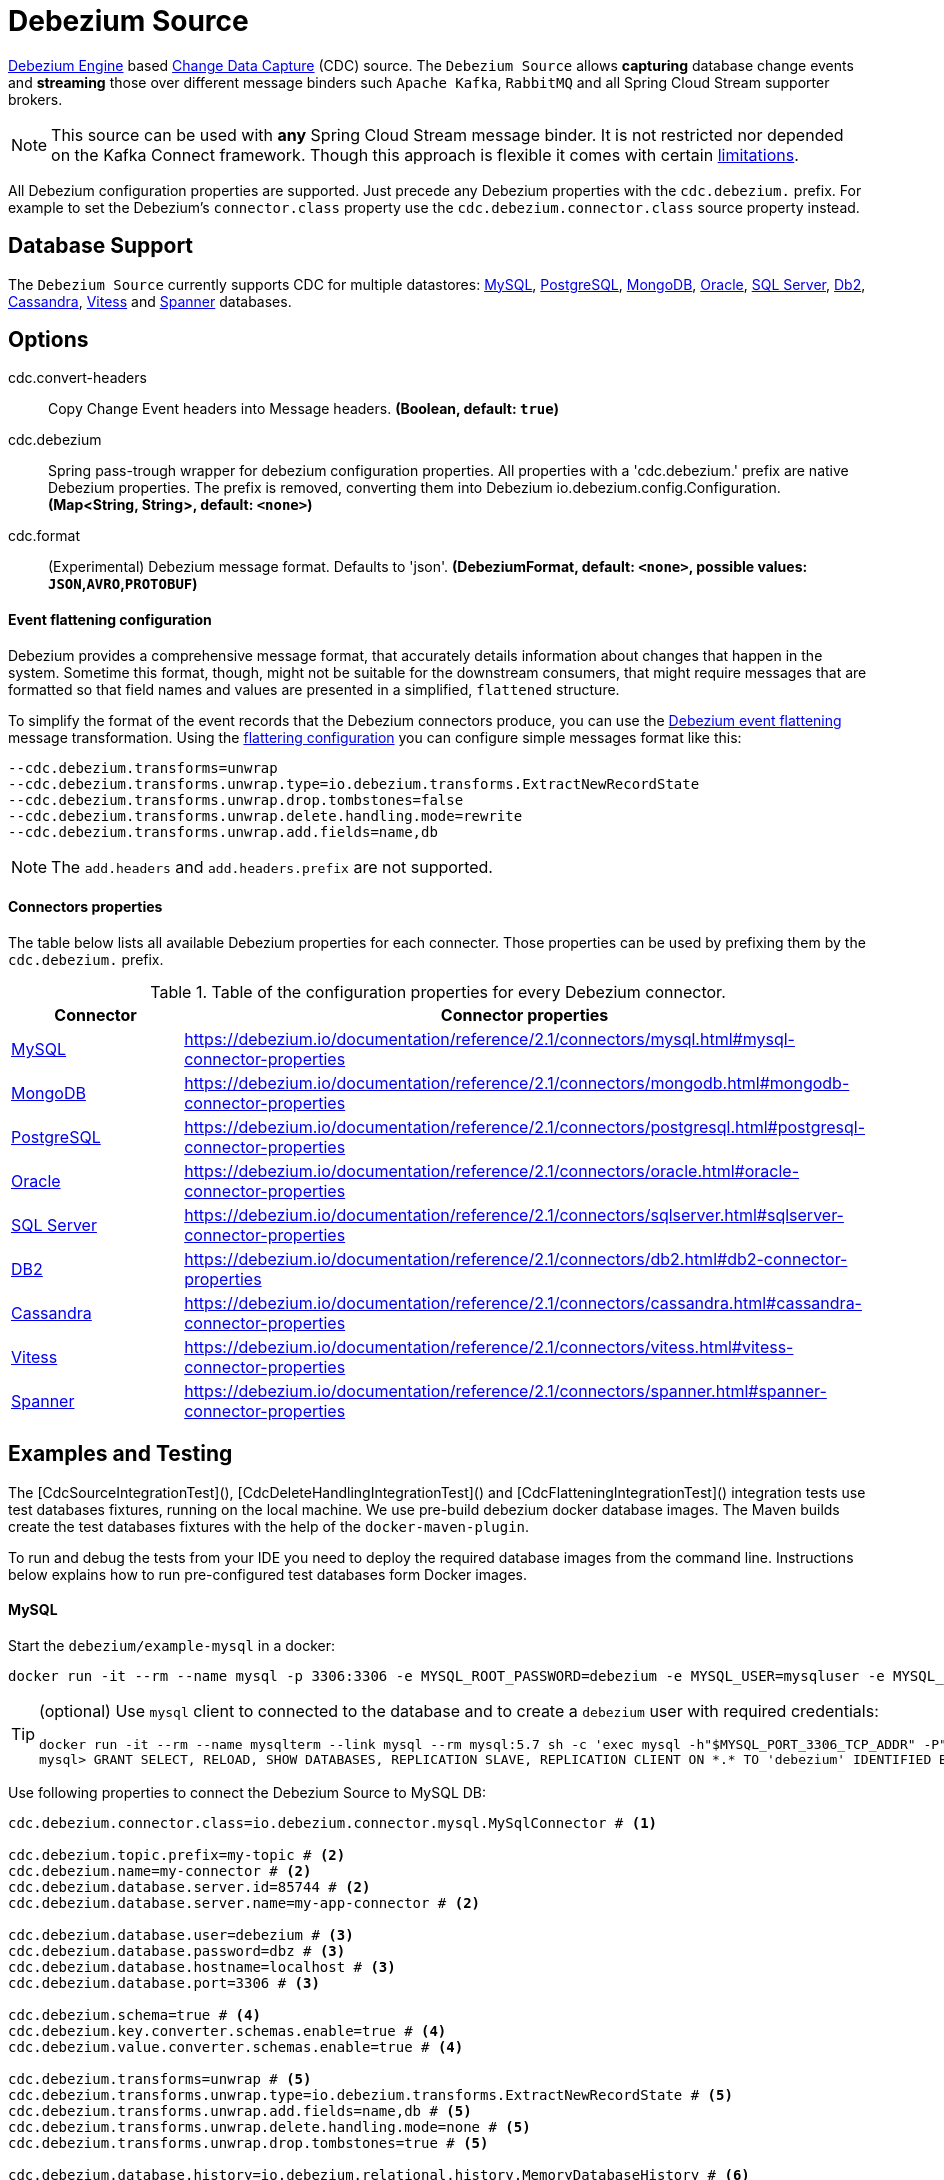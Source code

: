 //tag::ref-doc[]
= Debezium Source

https://debezium.io/documentation/reference/2.1/development/engine.html[Debezium Engine] based https://en.wikipedia.org/wiki/Change_data_capture[Change Data Capture] (CDC) source.
The `Debezium Source` allows *capturing* database change events and *streaming* those over different message binders such `Apache Kafka`, `RabbitMQ` and all Spring Cloud Stream supporter brokers.

NOTE: This source can be used with *any* Spring Cloud  Stream message binder.
It is not restricted nor depended on the Kafka Connect framework. Though this approach is flexible it comes with certain https://debezium.io/documentation/reference/2.1/development/engine.html#_handling_failures[limitations].

All Debezium configuration properties are supported.
Just precede any Debezium properties with the `cdc.debezium.` prefix.
For example to set the Debezium's `connector.class` property use the `cdc.debezium.connector.class` source property instead.

== Database Support

The `Debezium Source` currently supports CDC for multiple datastores: https://debezium.io/documentation/reference/2.1/connectors/mysql.html[MySQL], https://debezium.io/documentation/reference/2.1/connectors/postgresql.html[PostgreSQL], https://debezium.io/documentation/reference/2.1/connectors/mongodb.html[MongoDB], https://debezium.io/documentation/reference/2.1/connectors/oracle.html[Oracle], https://debezium.io/documentation/reference/2.1/connectors/sqlserver.html[SQL Server], https://debezium.io/documentation/reference/2.1/connectors/db2.html[Db2], https://debezium.io/documentation/reference/2.1/connectors/cassandra.html[Cassandra], https://debezium.io/documentation/reference/2.1/connectors/vitess.html[Vitess] and https://debezium.io/documentation/reference/2.1/connectors/spanner.html[Spanner] databases.

== Options

//tag::configuration-properties[]
$$cdc.convert-headers$$:: $$Copy Change Event headers into Message headers.$$ *($$Boolean$$, default: `$$true$$`)*
$$cdc.debezium$$:: $$Spring pass-trough wrapper for debezium configuration properties. All properties with a 'cdc.debezium.' prefix are native Debezium properties. The prefix is removed, converting them into Debezium io.debezium.config.Configuration.$$ *($$Map<String, String>$$, default: `$$<none>$$`)*
$$cdc.format$$:: $$(Experimental) Debezium message format. Defaults to 'json'.$$ *($$DebeziumFormat$$, default: `$$<none>$$`, possible values: `JSON`,`AVRO`,`PROTOBUF`)*
//end::configuration-properties[]

==== Event flattening configuration

Debezium provides a comprehensive message format, that accurately details information about changes that happen in the system.
Sometime this format, though,  might not be suitable for the downstream consumers, that might require messages that are formatted so that field names and values are presented in a simplified, `flattened` structure.

To simplify the format of the event records that the Debezium connectors produce, you can use the https://debezium.io/documentation/reference/stable/transformations/event-flattening.html[Debezium event flattening] message transformation.
Using the https://debezium.io/documentation/reference/stable/transformations/event-flattening.html#_configuration[flattering configuration] you can configure simple messages format like this:

[source, bash]
----
--cdc.debezium.transforms=unwrap
--cdc.debezium.transforms.unwrap.type=io.debezium.transforms.ExtractNewRecordState
--cdc.debezium.transforms.unwrap.drop.tombstones=false
--cdc.debezium.transforms.unwrap.delete.handling.mode=rewrite
--cdc.debezium.transforms.unwrap.add.fields=name,db
----

NOTE: The `add.headers` and `add.headers.prefix` are not supported.


==== Connectors properties

The table below lists all available Debezium properties for each connecter.
Those properties can be used by prefixing them by the `cdc.debezium.` prefix.

.Table of the configuration properties for every Debezium connector.
|===
| Connector | Connector properties

|https://debezium.io/documentation/reference/2.1/connectors/mysql.html[MySQL]
|https://debezium.io/documentation/reference/2.1/connectors/mysql.html#mysql-connector-properties

|https://debezium.io/documentation/reference/2.1/connectors/mongodb.html[MongoDB]
|https://debezium.io/documentation/reference/2.1/connectors/mongodb.html#mongodb-connector-properties

|https://debezium.io/documentation/reference/2.1/connectors/postgresql.html[PostgreSQL]
|https://debezium.io/documentation/reference/2.1/connectors/postgresql.html#postgresql-connector-properties

|https://debezium.io/documentation/reference/2.1/connectors/oracle.html[Oracle]
|https://debezium.io/documentation/reference/2.1/connectors/oracle.html#oracle-connector-properties

|https://debezium.io/documentation/reference/2.1/connectors/sqlserver.html[SQL Server]
|https://debezium.io/documentation/reference/2.1/connectors/sqlserver.html#sqlserver-connector-properties

|https://debezium.io/documentation/reference/2.1/connectors/db2.html[DB2]
|https://debezium.io/documentation/reference/2.1/connectors/db2.html#db2-connector-properties

|https://debezium.io/documentation/reference/2.1/connectors/cassandra.html[Cassandra]
|https://debezium.io/documentation/reference/2.1/connectors/cassandra.html#cassandra-connector-properties

|https://debezium.io/documentation/reference/2.1/connectors/vitess.html[Vitess]
|https://debezium.io/documentation/reference/2.1/connectors/vitess.html#vitess-connector-properties

|https://debezium.io/documentation/reference/2.1/connectors/spanner.html[Spanner]
|https://debezium.io/documentation/reference/2.1/connectors/spanner.html#spanner-connector-properties

|===

== Examples and Testing

The [CdcSourceIntegrationTest](), [CdcDeleteHandlingIntegrationTest]() and [CdcFlatteningIntegrationTest]() integration tests use test databases fixtures, running on the local machine.
We use pre-build debezium docker database images.
The Maven builds create the test databases fixtures with the help of the  `docker-maven-plugin`.

To run and debug the tests from your IDE you need to deploy the required database images from the command line.
Instructions below explains how to run pre-configured test databases form Docker images.

==== MySQL

Start the `debezium/example-mysql` in a docker:
[source, bash]
----
docker run -it --rm --name mysql -p 3306:3306 -e MYSQL_ROOT_PASSWORD=debezium -e MYSQL_USER=mysqluser -e MYSQL_PASSWORD=mysqlpw debezium/example-mysql:2.1.4.Final
----

[TIP]
====
(optional) Use `mysql` client to connected to the database and to create a `debezium` user with required credentials:
[source, bash]
----
docker run -it --rm --name mysqlterm --link mysql --rm mysql:5.7 sh -c 'exec mysql -h"$MYSQL_PORT_3306_TCP_ADDR" -P"$MYSQL_PORT_3306_TCP_PORT" -uroot -p"$MYSQL_ENV_MYSQL_ROOT_PASSWORD"'
mysql> GRANT SELECT, RELOAD, SHOW DATABASES, REPLICATION SLAVE, REPLICATION CLIENT ON *.* TO 'debezium' IDENTIFIED BY 'dbz';
----
====

Use following properties to connect the Debezium Source to MySQL DB:

[source,properties]
----
cdc.debezium.connector.class=io.debezium.connector.mysql.MySqlConnector # <1>

cdc.debezium.topic.prefix=my-topic # <2>
cdc.debezium.name=my-connector # <2>
cdc.debezium.database.server.id=85744 # <2>
cdc.debezium.database.server.name=my-app-connector # <2>

cdc.debezium.database.user=debezium # <3>
cdc.debezium.database.password=dbz # <3>
cdc.debezium.database.hostname=localhost # <3>
cdc.debezium.database.port=3306 # <3>

cdc.debezium.schema=true # <4>
cdc.debezium.key.converter.schemas.enable=true # <4>
cdc.debezium.value.converter.schemas.enable=true # <4>

cdc.debezium.transforms=unwrap # <5>
cdc.debezium.transforms.unwrap.type=io.debezium.transforms.ExtractNewRecordState # <5>
cdc.debezium.transforms.unwrap.add.fields=name,db # <5>
cdc.debezium.transforms.unwrap.delete.handling.mode=none # <5>
cdc.debezium.transforms.unwrap.drop.tombstones=true # <5>

cdc.debezium.database.history=io.debezium.relational.history.MemoryDatabaseHistory # <6>
cdc.debezium.schema.history.internal=io.debezium.relational.history.MemorySchemaHistory # <6>
cdc.debezium.offset.storage=org.apache.kafka.connect.storage.MemoryOffsetBackingStore # <6>

----

<1> Configures the Debezium Source to use https://debezium.io/docs/connectors/mysql/[MySqlConnector].
<2> Metadata used to identify and dispatch the incoming events.
<3> Connection to the MySQL server running on `localhost:3306` as `debezium` user.
<4> Includes the https://debezium.io/docs/connectors/mysql/#change-events-value[Change Event Value] schema in the `ChangeEvent` message.
<5> Enables the https://debezium.io/documentation/reference/2.1/transformations/event-flattening.html[CDC Event Flattening].
<6> Source state to preserver between multiple starts.

You can run also the `CdcSourceIntegrationTests#CdcMysqlTests` using this mysql configuration.

==== PostgreSQL

Start a pre-configured postgres server from the `debezium/example-postgres:1.0` Docker image:
[source, bash]
----
docker run -it --rm --name postgres -p 5432:5432 -e POSTGRES_USER=postgres -e POSTGRES_PASSWORD=postgres debezium/example-postgres:2.1.4.Final
----

You can connect to this server like this:
[source, bash]
----
psql -U postgres -h localhost -p 5432
----

Use following properties to connect the Debezium Source to PostgreSQL:

[source,properties]
----
cdc.debezium.connector.class=io.debezium.connector.postgresql.PostgresConnector # <1>

cdc.debezium.database.history=io.debezium.relational.history.MemoryDatabaseHistory # <2>
cdc.debezium.schema.history.internal=io.debezium.relational.history.MemorySchemaHistory # <2>
cdc.debezium.offset.storage=org.apache.kafka.connect.storage.MemoryOffsetBackingStore # <2>

cdc.debezium.topic.prefix=my-topic # <3>
cdc.debezium.name=my-connector # <3>
cdc.debezium.database.server.id=85744 # <3>
cdc.debezium.database.server.name=my-app-connector # <3>

cdc.debezium.database.user=postgres  # <4>
cdc.debezium.database.password=postgres # <4>
cdc.debezium.database..dbname=postgres # <4>
cdc.debezium.database.hostname=localhost # <4>
cdc.debezium.database.port=5432 # <4>

cdc.debezium.schema=true # <5>
cdc.debezium.key.converter.schemas.enable=true # <5>
cdc.debezium.value.converter.schemas.enable=true # <5>

cdc.debezium.transforms=unwrap # <6>
cdc.debezium.transforms.unwrap.type=io.debezium.transforms.ExtractNewRecordState # <6>
cdc.debezium.transforms.unwrap.add.fields=name,db # <6>
cdc.debezium.transforms.unwrap.delete.handling.mode=none # <6>
cdc.debezium.transforms.unwrap.drop.tombstones=true # <6>
----

<1> Configures `Debezium Source` to use https://debezium.io/docs/connectors/postgresql/[PostgresConnector].
<2> Configures the Debezium engine to use `memory` stores.
<3> Metadata used to identify and dispatch the incoming events.
<4> Connection to the PostgreSQL server running on `localhost:5432` as `postgres` user.
<5> Includes the https://debezium.io/docs/connectors/mysql/#change-events-value[Change Event Value] schema in the message.
<6> Enables the https://debezium.io/docs/configuration/event-flattening/[CDC Event Flattening].

You can run also the `CdcSourceIntegrationTests#CdcPostgresTests` using this mysql configuration.

==== MongoDB

Start a pre-configured mongodb from the `debezium/example-mongodb:2.1.4.Final` container image:
[source, bash]
----
docker run -it --rm --name mongodb -p 27017:27017 -e MONGODB_USER=debezium -e MONGODB_PASSWORD=dbz  debezium/example-mongodb:2.1.4.Final
----

Initialize the inventory collections
[source, bash]
----
docker exec -it mongodb sh -c 'bash -c /usr/local/bin/init-inventory.sh'
----

In the `mongodb` terminal output, search for a log entry like `host: "3f95a8a6516e:27017"` :
[source, bash]
----
2019-01-10T13:46:10.004+0000 I COMMAND  [conn1] command local.oplog.rs appName: "MongoDB Shell" command: replSetInitiate { replSetInitiate: { _id: "rs0", members: [ { _id: 0.0, host: "3f95a8a6516e:27017" } ] }, lsid: { id: UUID("5f477a16-d80d-41f2-9ab4-4ebecea46773") }, $db: "admin" } numYields:0 reslen:22 locks:{ Global: { acquireCount: { r: 36, w: 20, W: 2 }, acquireWaitCount: { W: 1 }, timeAcquiringMicros: { W: 312 } }, Database: { acquireCount: { r: 6, w: 4, W: 16 } }, Collection: { acquireCount: { r: 4, w: 2 } }, oplog: { acquireCount: { r: 2, w: 3 } } } protocol:op_msg 988ms
----

Add `127.0.0.1    3f95a8a6516e` entry to your `/etc/hosts`

Use following properties to connect the Debezium Source to MongoDB:

[source,properties]
----
cdc.debezium.connector.class=io.debezium.connector.mongodb.MongodbSourceConnector # <1>

cdc.debezium.topic.prefix=my-topic
cdc.debezium.name=my-connector
cdc.debezium.database.server.id=85744
cdc.debezium.database.server.name=my-app-connector

cdc.debezium.database.history=io.debezium.relational.history.MemoryDatabaseHistory # <2>
cdc.debezium.schema.history.internal=io.debezium.relational.history.MemorySchemaHistory # <2>
cdc.debezium.offset.storage=org.apache.kafka.connect.storage.MemoryOffsetBackingStore # <2>

cdc.debezium.mongodb.hosts=rs0/localhost:27017 # <3>
cdc.debezium.mongodb.name=dbserver1 # <3>
cdc.debezium.mongodb.user=debezium # <3>
cdc.debezium.mongodb.password=dbz # <3>
cdc.debezium.database.whitelist=inventory # <3>

cdc.debezium.tasks.max=1 # <4>

cdc.debezium.schema=true # <5>
cdc.debezium.key.converter.schemas.enable=true # <5>
cdc.debezium.value.converter.schemas.enable=true # <5>

cdc.debezium.transforms=unwrap # <6>
cdc.debezium.transforms.unwrap.type=io.debezium.transforms.ExtractNewRecordState # <6>
cdc.debezium.transforms.unwrap.add.fields=name,db # <6>
cdc.debezium.transforms.unwrap.delete.handling.mode=none # <6>
cdc.debezium.transforms.unwrap.drop.tombstones=true # <6>
----

<1> Configures `Debezium Source` to use https://debezium.io/docs/connectors/mongodb/[MongoDB Connector].
<2> Configures the Debezium engine to use `memory`.
<3> Connection to the MongoDB running on `localhost:27017` as `debezium` user.
<4> https://debezium.io/docs/connectors/mongodb/#tasks
<5> Includes the https://debezium.io/docs/connectors/mysql/#change-events-value[Change Event Value] schema in the `SourceRecord` events.
<6> Enables the https://debezium.io/docs/configuration/event-flattening/[CDC Event Flattening].

You can run also the `CdcSourceIntegrationTests#CdcPostgresTests` using this mysql configuration.

==== SQL Server

Start a `sqlserver` from the `debezium/example-postgres:1.0` Docker image:
[source, bash]
----
docker run -it --rm --name sqlserver -p 1433:1433 -e ACCEPT_EULA=Y -e MSSQL_PID=Standard -e SA_PASSWORD=Password! -e MSSQL_AGENT_ENABLED=true microsoft/mssql-server-linux:2017-CU9-GDR2
----

Populate with sample data form  debezium SqlServer tutorial:
[source, bash]
----
wget https://raw.githubusercontent.com/debezium/debezium-examples/master/tutorial/debezium-sqlserver-init/inventory.sql
cat ./inventory.sql | docker exec -i sqlserver bash -c '/opt/mssql-tools/bin/sqlcmd -U sa -P $SA_PASSWORD'
----

Use following properties to connect the Debezium Source to SQLServer:

[source,properties]
----
cdc.debezium.connector.class=io.debezium.connector.sqlserver.SqlServerConnector # <1>

cdc.debezium.database.history=io.debezium.relational.history.MemoryDatabaseHistory # <2>
cdc.debezium.schema.history.internal=io.debezium.relational.history.MemorySchemaHistory # <2>
cdc.debezium.offset.storage=org.apache.kafka.connect.storage.MemoryOffsetBackingStore # <2>

cdc.debezium.topic.prefix=my-topic # <3>
cdc.debezium.name=my-connector # <3>
cdc.debezium.database.server.id=85744 # <3>
cdc.debezium.database.server.name=my-app-connector # <3>

cdc.debezium.database.user=sa  # <4>
cdc.debezium.database.password=Password! # <4>
cdc.debezium.database..dbname=testDB # <4>
cdc.debezium.database.hostname=localhost # <4>
cdc.debezium.database.port=1433 # <4>
----

<1> Configures `Debezium Source` to use https://debezium.io/docs/connectors/sqlserver/[SqlServerConnector].
<2> Configures the Debezium engine to use `memory` state stores.
<3> Metadata used to identify and dispatch the incoming events.
<4> Connection to the SQL Server running on `localhost:1433` as `sa` user.

You can run also the `CdcSourceIntegrationTests#CdcSqlServerTests` using this mysql configuration.

==== Oracle

Start Oracle reachable from localhost and set up with the configuration, users and grants described in the https://github.com/debezium/oracle-vagrant-box[Debezium Vagrant set-up]

Populate with sample data form Debezium Oracle tutorial:
[source, bash]
----
wget https://raw.githubusercontent.com/debezium/debezium-examples/master/tutorial/debezium-with-oracle-jdbc/init/inventory.sql
cat ./inventory.sql | docker exec -i dbz_oracle sqlplus debezium/dbz@//localhost:1521/ORCLPDB1
----

==== DB2, Cassandra, Vitess, Spanner

samples coming soon ...

//end::ref-doc[]


== Run standalone

[source,shell]
----
java -jar debezium-source2.jar --cdc.debezium.connector.class=io.debezium.connector.mysql.MySqlConnector --cdc.debezium.topic.prefix=my-topic --cdc.debezium.name=my-connector --cdc.debezium.database.server.id=85744 --cdc.debezium.database.server.name=my-app-connector  --cdc.debezium.database.server.id=85744 --cdc.debezium.database.server.name=my-app-connector --cdc.debezium.database.user=debezium --cdc.debezium.database.password=dbz --cdc.debezium.database.hostname=localhost --cdc.debezium.database.port=3306 --cdc.debezium.database.history=io.debezium.relational.history.MemoryDatabaseHistory --cdc.debezium.schema.history.internal=io.debezium.relational.history.MemorySchemaHistory --cdc.debezium.offset.storage=org.apache.kafka.connect.storage.MemoryOffsetBackingStore
----



